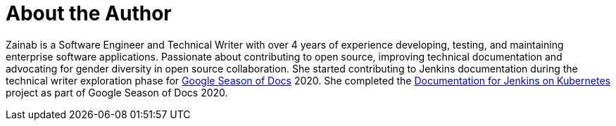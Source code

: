 = About the Author
:page-author_name: Zainab Daodu
:page-twitter: zaycodes
:page-github: zaycodes
:page-linkedin: zaycodes
:page-authoravatar: ../../images/images/avatars/zaycodes.jpg

Zainab is a Software Engineer and Technical Writer with over 4 years of experience developing, testing, and maintaining enterprise software applications. Passionate about contributing to open source, improving technical documentation and advocating for gender diversity in open source collaboration. She started contributing to Jenkins documentation during the technical writer exploration phase for link:https://developers.google.com/season-of-docs[Google Season of Docs] 2020. She completed the link:/sigs/docs/#jenkins-on-kubernetes[Documentation for Jenkins on Kubernetes] project as part of Google Season of Docs 2020.
